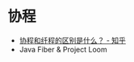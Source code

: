 * 协程
  + [[https://www.zhihu.com/question/23955356][协程和纤程的区别是什么？ - 知乎]]
  + Java Fiber & Project Loom
